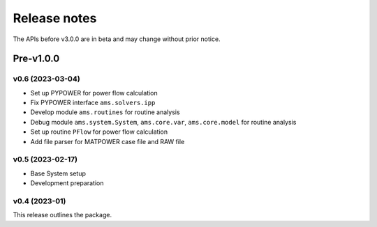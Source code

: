 .. _ReleaseNotes:

=============
Release notes
=============

The APIs before v3.0.0 are in beta and may change without prior notice.

Pre-v1.0.0
==========
v0.6 (2023-03-04)
-------------------

- Set up PYPOWER for power flow calculation
- Fix PYPOWER interface ``ams.solvers.ipp``
- Develop module ``ams.routines`` for routine analysis
- Debug module ``ams.system.System``, ``ams.core.var``, ``ams.core.model`` for routine analysis
- Set up routine ``PFlow`` for power flow calculation
- Add file parser for MATPOWER case file and RAW file

v0.5 (2023-02-17)
-------------------

- Base System setup
- Development preparation

v0.4 (2023-01)
-------------------

This release outlines the package.